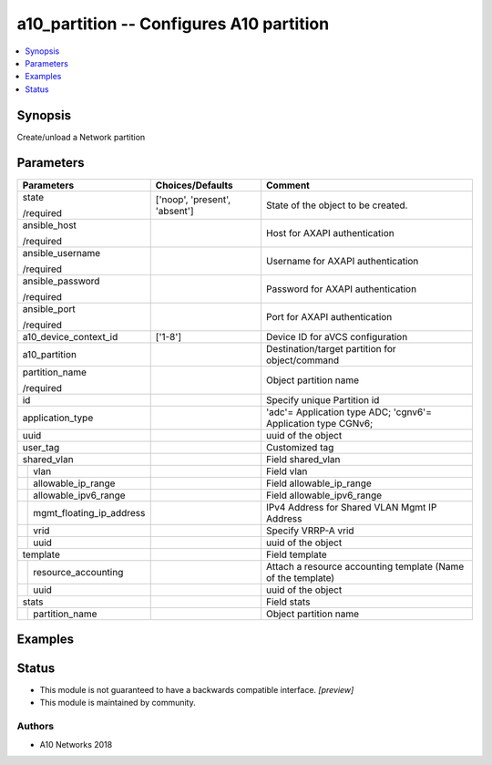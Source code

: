 .. _a10_partition_module:


a10_partition -- Configures A10 partition
=========================================

.. contents::
   :local:
   :depth: 1


Synopsis
--------

Create/unload a Network partition






Parameters
----------

+------------------------------+-------------------------------+---------------------------------------------------------------+
| Parameters                   | Choices/Defaults              | Comment                                                       |
|                              |                               |                                                               |
|                              |                               |                                                               |
+==============================+===============================+===============================================================+
| state                        | ['noop', 'present', 'absent'] | State of the object to be created.                            |
|                              |                               |                                                               |
| /required                    |                               |                                                               |
+------------------------------+-------------------------------+---------------------------------------------------------------+
| ansible_host                 |                               | Host for AXAPI authentication                                 |
|                              |                               |                                                               |
| /required                    |                               |                                                               |
+------------------------------+-------------------------------+---------------------------------------------------------------+
| ansible_username             |                               | Username for AXAPI authentication                             |
|                              |                               |                                                               |
| /required                    |                               |                                                               |
+------------------------------+-------------------------------+---------------------------------------------------------------+
| ansible_password             |                               | Password for AXAPI authentication                             |
|                              |                               |                                                               |
| /required                    |                               |                                                               |
+------------------------------+-------------------------------+---------------------------------------------------------------+
| ansible_port                 |                               | Port for AXAPI authentication                                 |
|                              |                               |                                                               |
| /required                    |                               |                                                               |
+------------------------------+-------------------------------+---------------------------------------------------------------+
| a10_device_context_id        | ['1-8']                       | Device ID for aVCS configuration                              |
|                              |                               |                                                               |
|                              |                               |                                                               |
+------------------------------+-------------------------------+---------------------------------------------------------------+
| a10_partition                |                               | Destination/target partition for object/command               |
|                              |                               |                                                               |
|                              |                               |                                                               |
+------------------------------+-------------------------------+---------------------------------------------------------------+
| partition_name               |                               | Object partition name                                         |
|                              |                               |                                                               |
| /required                    |                               |                                                               |
+------------------------------+-------------------------------+---------------------------------------------------------------+
| id                           |                               | Specify unique Partition id                                   |
|                              |                               |                                                               |
|                              |                               |                                                               |
+------------------------------+-------------------------------+---------------------------------------------------------------+
| application_type             |                               | 'adc'= Application type ADC; 'cgnv6'= Application type CGNv6; |
|                              |                               |                                                               |
|                              |                               |                                                               |
+------------------------------+-------------------------------+---------------------------------------------------------------+
| uuid                         |                               | uuid of the object                                            |
|                              |                               |                                                               |
|                              |                               |                                                               |
+------------------------------+-------------------------------+---------------------------------------------------------------+
| user_tag                     |                               | Customized tag                                                |
|                              |                               |                                                               |
|                              |                               |                                                               |
+------------------------------+-------------------------------+---------------------------------------------------------------+
| shared_vlan                  |                               | Field shared_vlan                                             |
|                              |                               |                                                               |
|                              |                               |                                                               |
+---+--------------------------+-------------------------------+---------------------------------------------------------------+
|   | vlan                     |                               | Field vlan                                                    |
|   |                          |                               |                                                               |
|   |                          |                               |                                                               |
+---+--------------------------+-------------------------------+---------------------------------------------------------------+
|   | allowable_ip_range       |                               | Field allowable_ip_range                                      |
|   |                          |                               |                                                               |
|   |                          |                               |                                                               |
+---+--------------------------+-------------------------------+---------------------------------------------------------------+
|   | allowable_ipv6_range     |                               | Field allowable_ipv6_range                                    |
|   |                          |                               |                                                               |
|   |                          |                               |                                                               |
+---+--------------------------+-------------------------------+---------------------------------------------------------------+
|   | mgmt_floating_ip_address |                               | IPv4 Address for Shared VLAN Mgmt IP Address                  |
|   |                          |                               |                                                               |
|   |                          |                               |                                                               |
+---+--------------------------+-------------------------------+---------------------------------------------------------------+
|   | vrid                     |                               | Specify VRRP-A vrid                                           |
|   |                          |                               |                                                               |
|   |                          |                               |                                                               |
+---+--------------------------+-------------------------------+---------------------------------------------------------------+
|   | uuid                     |                               | uuid of the object                                            |
|   |                          |                               |                                                               |
|   |                          |                               |                                                               |
+---+--------------------------+-------------------------------+---------------------------------------------------------------+
| template                     |                               | Field template                                                |
|                              |                               |                                                               |
|                              |                               |                                                               |
+---+--------------------------+-------------------------------+---------------------------------------------------------------+
|   | resource_accounting      |                               | Attach a resource accounting template (Name of the template)  |
|   |                          |                               |                                                               |
|   |                          |                               |                                                               |
+---+--------------------------+-------------------------------+---------------------------------------------------------------+
|   | uuid                     |                               | uuid of the object                                            |
|   |                          |                               |                                                               |
|   |                          |                               |                                                               |
+---+--------------------------+-------------------------------+---------------------------------------------------------------+
| stats                        |                               | Field stats                                                   |
|                              |                               |                                                               |
|                              |                               |                                                               |
+---+--------------------------+-------------------------------+---------------------------------------------------------------+
|   | partition_name           |                               | Object partition name                                         |
|   |                          |                               |                                                               |
|   |                          |                               |                                                               |
+---+--------------------------+-------------------------------+---------------------------------------------------------------+







Examples
--------

.. code-block:: yaml+jinja

    





Status
------




- This module is not guaranteed to have a backwards compatible interface. *[preview]*


- This module is maintained by community.



Authors
~~~~~~~

- A10 Networks 2018

